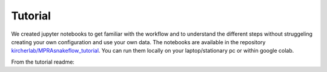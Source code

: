 .. _Tutorial:

=====================
Tutorial
=====================

We created jupyter notebooks to get familiar with the workflow and to understand the different steps without struggeling creating your own configuration and use your own data. The notebooks are available in the repository `kircherlab/MPRAsnakeflow_tutorial <https://github.com/kircherlab/MPRAsnakeflow_tutorial>`_. You can run them locally on your laptop/stationary pc or within google colab.

From the tutorial readme:

.. mdinclude:: tutorial/README.md

